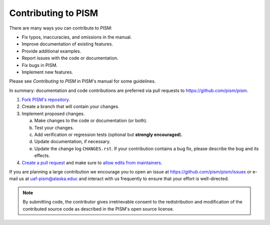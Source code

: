 .. _github-help-fork: https://help.github.com/en/articles/fork-a-repo
.. _github-pull-request-create: https://help.github.com/en/articles/creating-a-pull-request
.. _github-pull-request-allow-edits: https://help.github.com/en/articles/allowing-changes-to-a-pull-request-branch-created-from-a-fork

.. |pism-github-url| replace:: https://github.com/pism/pism
.. |pism-issues-url| replace:: https://github.com/pism/pism/issues
.. |pism-email| replace:: uaf-pism@alaska.educ

Contributing to PISM
====================

There are many ways you can contribute to PISM:

- Fix typos, inaccuracies, and omissions in the manual.
- Improve documentation of existing features.
- Provide additional examples.
- Report issues with the code or documentation.
- Fix bugs in PISM.
- Implement new features.

Please see *Contributing to PISM* in PISM's manual for some guidelines.

In summary: documentation and code contributions are preferred via pull requests to
|pism-github-url|.

#. `Fork PISM's repository. <github-help-fork_>`_
#. Create a branch that will contain your changes.
#. Implement proposed changes.

   a. Make changes to the code or documentation (or both).
   b. Test your changes.
   c. Add verification or regression tests (optional but **strongly encouraged**).
   d. Update documentation, if necessary.
   e. Update the change log ``CHANGES.rst``. If your contribution contains a bug fix,
      please describe the bug and its effects.

#. `Create a pull request <github-pull-request-create_>`_ and make sure to `allow
   edits from maintainers. <github-pull-request-allow-edits_>`_

If you are planning a large contribution we encourage you to open an issue at
|pism-issues-url| or e-mail us at |pism-email| and interact with us frequently to ensure
that your effort is well-directed.

.. note::

   By submitting code, the contributor gives irretrievable consent to the redistribution
   and modification of the contributed source code as described in the PISM's open source
   license.
